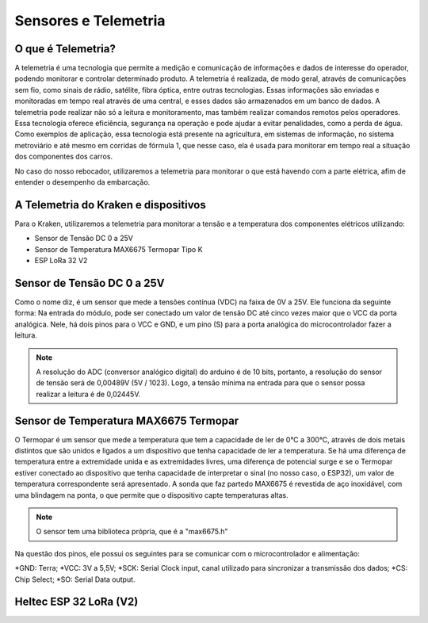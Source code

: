 =====
Sensores e Telemetria
=====

O que é Telemetria?
-----
A telemetria é uma tecnologia que permite a medição e comunicação de informações e dados de interesse do operador, podendo monitorar e controlar determinado produto.
A telemetria é realizada, de modo geral, através de comunicações sem fio, como sinais de rádio, satélite, fibra óptica, entre outras tecnologias. Essas informações são enviadas e monitoradas em tempo real através de uma central, e esses dados são armazenados em um banco de dados. A telemetria pode realizar não só a leitura e monitoramento, mas também realizar comandos remotos pelos operadores. Essa tecnologia oferece eficiência, segurança na operação e pode ajudar a evitar penalidades, como a perda de água.
Como exemplos de aplicação, essa tecnologia está presente na agricultura, em sistemas de informação, no sistema metroviário e até mesmo em corridas de fórmula 1, que nesse caso, ela é usada para monitorar em tempo real a situação dos componentes dos carros.

.. image:: imagens/telemex.png
  :align: center
  :width: 300
  
No caso do nosso rebocador, utilizaremos a telemetria para monitorar o que está havendo com a parte elétrica, afim de entender o desempenho da embarcação.


A Telemetria do Kraken e dispositivos
-----
Para o Kraken, utilizaremos a telemetria para monitorar a tensão e a temperatura dos componentes elétricos utilizando:

* Sensor de Tensão DC 0 a 25V
* Sensor de Temperatura MAX6675 Termopar Tipo K
* ESP LoRa 32 V2

Sensor de Tensão DC 0 a 25V
-----
Como o nome diz, é um sensor que mede a tensões contínua (VDC) na faixa de 0V a 25V. Ele funciona da seguinte forma:
Na entrada do módulo, pode ser conectado um valor de tensão DC até cinco vezes maior que o VCC da porta analógica.
Nele, há dois pinos para o VCC e GND, e um pino (S) para a porta analógica do microcontrolador fazer a leitura.

.. image:: imagens/tensaosens.png
  :align: center
  :width: 300

.. note::  A resolução do ADC (conversor analógico digital) do arduino é de 10 bits, portanto, a resolução do sensor de tensão será de 0,00489V (5V / 1023). Logo, a tensão mínima na entrada para que o sensor possa realizar a leitura é de 0,02445V.

Sensor de Temperatura MAX6675 Termopar
-----
O Termopar é um sensor que mede a temperatura que tem a capacidade de ler de 0°C a 300°C, através de dois metais distintos que são unidos e ligados a um dispositivo que tenha capacidade de ler a temperatura. Se há uma diferença de temperatura entre a extremidade unida e as extremidades livres, uma diferença de potencial surge e se o Termopar estiver conectado ao dispositivo que tenha capacidade de interpretar o sinal (no nosso caso, o ESP32), um valor de temperatura correspondente será apresentado.
A sonda que faz partedo MAX6675 é revestida de aço inoxidável, com uma blindagem na ponta, o que permite que o dispositivo capte temperaturas altas.

.. image:: imagens/senstemp2.png
  :align: left
  :width: 300
 
.. image:: imagens/senstemp1.jpg
  :align: right
  :width: 300

.. note:: O sensor tem uma biblioteca própria, que é a "max6675.h"

Na questão dos pinos, ele possui os seguintes para se comunicar com o microcontrolador e alimentação:

*GND: Terra;
*VCC: 3V a 5,5V;
*SCK: Serial Clock input, canal utilizado para sincronizar a transmissão dos dados;
*CS: Chip Select;
*SO: Serial Data output.

Heltec ESP 32 LoRa (V2)
-----
